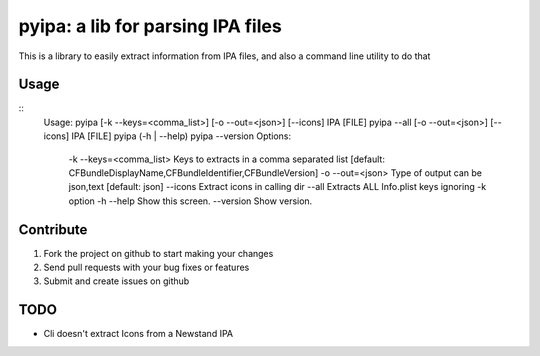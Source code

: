 pyipa: a lib for parsing IPA files
==================================

This is a library to easily extract information from IPA files, and also a command line utility to do that

Usage
-----
::
    Usage:
    pyipa [-k --keys=<comma_list>] [-o --out=<json>] [--icons] IPA [FILE]
    pyipa --all [-o --out=<json>] [--icons] IPA [FILE]
    pyipa (-h | --help)
    pyipa --version
    Options:
     -k --keys=<comma_list>  Keys to extracts in a comma separated list [default: CFBundleDisplayName,CFBundleIdentifier,CFBundleVersion]
     -o --out=<json>         Type of output can be json,text [default: json]
     --icons                 Extract icons in calling dir
     --all                   Extracts ALL Info.plist keys ignoring -k option
     -h --help               Show this screen.
     --version               Show version.


Contribute
----------

#. Fork the project on github to start making your changes
#. Send pull requests with your bug fixes or features
#. Submit and create issues on github


TODO
----
- Cli doesn't extract Icons from a Newstand IPA
